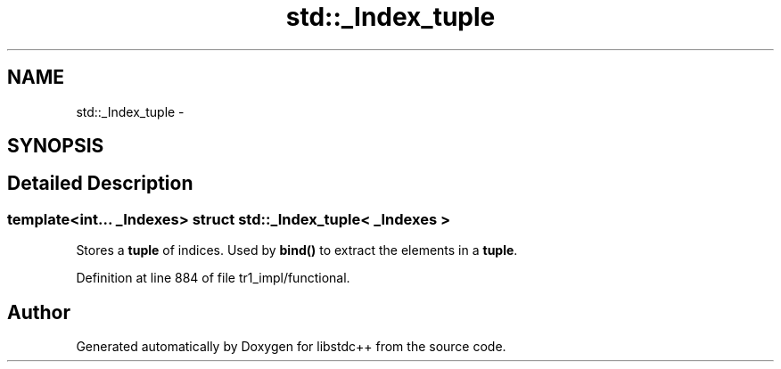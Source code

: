 .TH "std::_Index_tuple" 3 "21 Apr 2009" "libstdc++" \" -*- nroff -*-
.ad l
.nh
.SH NAME
std::_Index_tuple \- 
.SH SYNOPSIS
.br
.PP
.SH "Detailed Description"
.PP 

.SS "template<int... _Indexes> struct std::_Index_tuple< _Indexes >"
Stores a \fBtuple\fP of indices. Used by \fBbind()\fP to extract the elements in a \fBtuple\fP. 
.PP
Definition at line 884 of file tr1_impl/functional.

.SH "Author"
.PP 
Generated automatically by Doxygen for libstdc++ from the source code.
